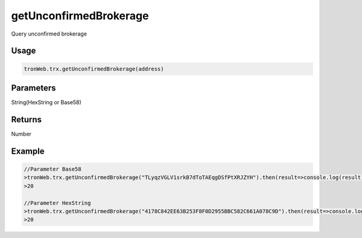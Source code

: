getUnconfirmedBrokerage
===========

Query unconfirmed brokerage

-------
Usage
-------

.. code-block:: javascript

  tronWeb.trx.getUnconfirmedBrokerage(address)

--------------
Parameters
--------------

String(HexString or Base58)

-------
Returns
-------

Number

-------
Example
-------

.. code-block:: javascript

  //Parameter Base58
  >tronWeb.trx.getUnconfirmedBrokerage("TLyqzVGLV1srkB7dToTAEqgDSfPtXRJZYH").then(result=>console.log(result))
  >20

  //Parameter HexString
  >tronWeb.trx.getUnconfirmedBrokerage("4178C842EE63B253F8F0D2955BBC582C661A078C9D").then(result=>console.log(result))
  >20
